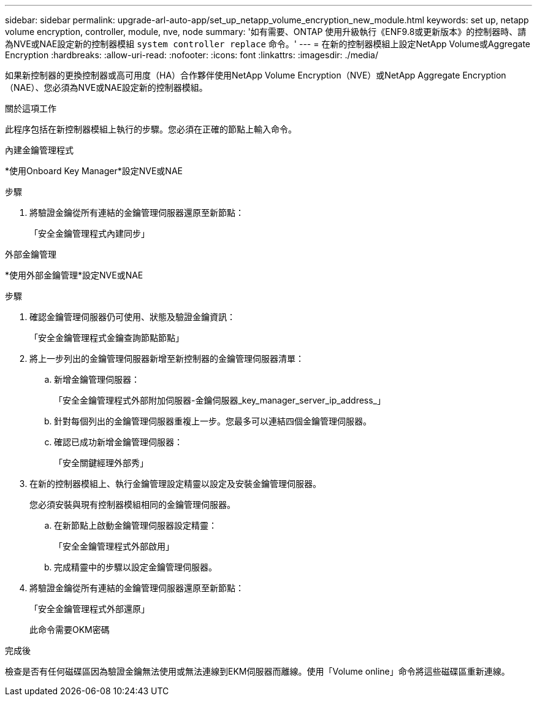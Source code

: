 ---
sidebar: sidebar 
permalink: upgrade-arl-auto-app/set_up_netapp_volume_encryption_new_module.html 
keywords: set up, netapp volume encryption, controller, module, nve, node 
summary: '如有需要、ONTAP 使用升級執行《ENF9.8或更新版本》的控制器時、請為NVE或NAE設定新的控制器模組 `system controller replace` 命令。' 
---
= 在新的控制器模組上設定NetApp Volume或Aggregate Encryption
:hardbreaks:
:allow-uri-read: 
:nofooter: 
:icons: font
:linkattrs: 
:imagesdir: ./media/


[role="lead"]
如果新控制器的更換控制器或高可用度（HA）合作夥伴使用NetApp Volume Encryption（NVE）或NetApp Aggregate Encryption（NAE）、您必須為NVE或NAE設定新的控制器模組。

.關於這項工作
此程序包括在新控制器模組上執行的步驟。您必須在正確的節點上輸入命令。

[role="tabbed-block"]
====
.內建金鑰管理程式
--
*使用Onboard Key Manager*設定NVE或NAE

.步驟
. 將驗證金鑰從所有連結的金鑰管理伺服器還原至新節點：
+
「安全金鑰管理程式內建同步」



--
.外部金鑰管理
--
*使用外部金鑰管理*設定NVE或NAE

.步驟
. 確認金鑰管理伺服器仍可使用、狀態及驗證金鑰資訊：
+
「安全金鑰管理程式金鑰查詢節點節點」

. 將上一步列出的金鑰管理伺服器新增至新控制器的金鑰管理伺服器清單：
+
.. 新增金鑰管理伺服器：
+
「安全金鑰管理程式外部附加伺服器-金鑰伺服器_key_manager_server_ip_address_」

.. 針對每個列出的金鑰管理伺服器重複上一步。您最多可以連結四個金鑰管理伺服器。
.. 確認已成功新增金鑰管理伺服器：
+
「安全關鍵經理外部秀」



. 在新的控制器模組上、執行金鑰管理設定精靈以設定及安裝金鑰管理伺服器。
+
您必須安裝與現有控制器模組相同的金鑰管理伺服器。

+
.. 在新節點上啟動金鑰管理伺服器設定精靈：
+
「安全金鑰管理程式外部啟用」

.. 完成精靈中的步驟以設定金鑰管理伺服器。


. 將驗證金鑰從所有連結的金鑰管理伺服器還原至新節點：
+
「安全金鑰管理程式外部還原」

+
此命令需要OKM密碼



--
====
.完成後
檢查是否有任何磁碟區因為驗證金鑰無法使用或無法連線到EKM伺服器而離線。使用「Volume online」命令將這些磁碟區重新連線。
